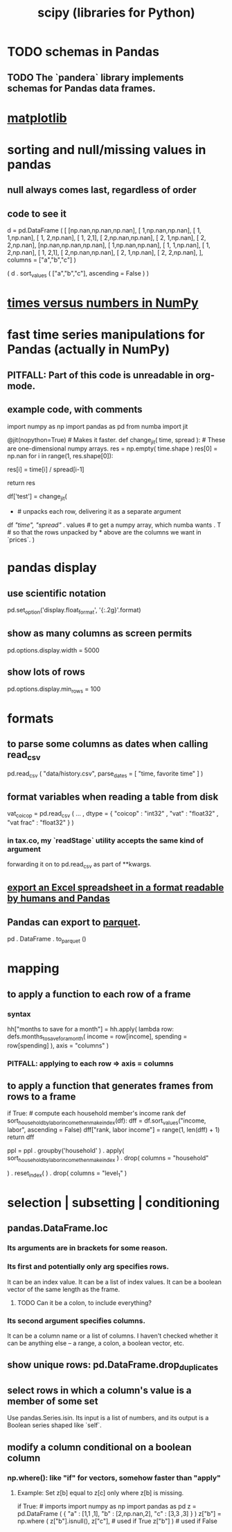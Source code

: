 :PROPERTIES:
:ID:       1a97cb6c-b6ff-4439-9790-ff372bc1ee38
:END:
#+title: scipy (libraries for Python)
* TODO schemas in Pandas
** TODO The `pandera` library implements schemas for Pandas data frames.
* [[id:b9a516f3-b8fc-4428-9bca-f81c672d5c3a][matplotlib]]
* sorting and null/missing values in pandas
** null always comes last, regardless of order
** code to see it
   d = pd.DataFrame ( [
       [np.nan,np.nan,np.nan],
       [     1,np.nan,np.nan],
       [     1,     1,np.nan],
       [     1,     2,np.nan],
       [     1,     2,1],
       [     2,np.nan,np.nan],
       [     2,     1,np.nan],
       [     2,     2,np.nan],
       [np.nan,np.nan,np.nan],
       [     1,np.nan,np.nan],
       [     1,     1,np.nan],
       [     1,     2,np.nan],
       [     1,     2,1],
       [     2,np.nan,np.nan],
       [     2,     1,np.nan],
       [     2,     2,np.nan],
       ],
       columns = ["a","b","c"] )

   ( d
    . sort_values ( ["a","b","c"],
                   ascending = False ) )
* [[id:6a0c6707-29de-4cb4-ba1a-7af6b9077872][times versus numbers in NumPy]]
* fast time series manipulations for Pandas (actually in NumPy)
** PITFALL: Part of this code is unreadable in org-mode.
** example code, with comments
   import numpy as np
   import pandas as pd
   from numba import jit

   @jit(nopython=True) # Makes it faster.
   def change_jit( time, spread ): # These are one-dimensional numpy arrays.
       res = np.empty( time.shape )
       res[0] = np.nan
       for i in range(1, res.shape[0]):
           # An ordinary for loop. Would be slow in a pandas frame,
           # but somehow numba magicks it into something fast.
           res[i] = time[i] / spread[i-1]
             # A nonsense calculation. The point is you can refer "now" (i)
             # to "earlier" (i-1) points in the data.
       return res

   df['test'] = change_jit(
       * # unpacks each row, delivering it as a separate argument
       df[[ "time", "spread"]]
       . values # to get a numpy array, which numba wants
       . T # so that the rows unpacked by * above are the columns we want in `prices`.
       )
* pandas display
** use scientific notation
   pd.set_option('display.float_format', '{:.2g}'.format)
** show as many columns as screen permits
   pd.options.display.width = 5000
** show lots of rows
   pd.options.display.min_rows = 100
* formats
** to parse some columns as dates when calling read_csv
     pd.read_csv (
       "data/history.csv",
       parse_dates = [ "time, favorite time" ] )
** format variables when reading a table from disk
   vat_coicop = pd.read_csv (
     ...
     , dtype = {
         "coicop"          : "int32"
       , "vat"           : "float32"
       , "vat frac"      : "float32"
     } )
*** in tax.co, my `readStage` utility accepts the same kind of argument
    forwarding it on to pd.read_csv as part of **kwargs.
** [[id:42538f79-f00b-48c6-adf6-f4ff8d805479][export an Excel spreadsheet in a format readable by humans and Pandas]]
** Pandas can export to [[id:8475bbbf-efbb-423e-901c-b464e807784c][parquet]].
   :PROPERTIES:
   :ID:       5b17456f-7237-48cc-a6a6-7a2dbef33aa3
   :END:
   pd . DataFrame . to_parquet ()
* mapping
** to apply a function to each row of a frame
*** syntax
    hh["months to save for a month"] = hh.apply(
        lambda row: defs.months_to_save_for_a_month(
            income = row[income],
            spending = row[spending] ),
        axis = "columns" )
*** PITFALL: applying to each *row* => axis = *columns*
** to apply a function that generates frames from rows to a frame
   # This isn't exactly it, but pretty close.

   if True: # compute each household member's income rank
     def sort_household_by_labor_income_then_make_index(df):
       dff = df.sort_values("income, labor", ascending = False)
       dff["rank, labor income"] = range(1, len(dff) + 1)
       return dff
     #
     ppl = ppl . groupby('household'
         ) . apply( sort_household_by_labor_income_then_make_index
         ) . drop( columns = "household"
                   # one level of the index holds the same information
         ) . reset_index(
         ) . drop( columns = "level_1" )
                   # the other part of the index is unneeded
* selection | subsetting | conditioning
** pandas.DataFrame.loc
*** Its arguments are in brackets for some reason.
*** Its first and potentially only arg specifies rows.
    It can be an index value.
    It can be a list of index values.
    It can be a boolean vector of the same length as the frame.
**** TODO Can it be a colon, to include everything?
*** Its second argument specifies columns.
    It can be a column name or a list of columns.
    I haven't checked whether it can be anything else --
    a range, a colon, a boolean vector, etc.
** show unique rows: pd.DataFrame.drop_duplicates
** select rows in which a column's value is a member of some set
   Use pandas.Series.isin.
   Its input is a list of numbers,
   and its output is a Boolean series shaped like `self`.
** modify a column conditional on a boolean column
*** np.where(): like "if" for vectors, somehow faster than "apply"
**** Example: Set z[b] equal to z[c] only where z[b] is missing.
    if True: # imports
       import numpy as np
       import pandas as pd
    z = pd.DataFrame ( { "a" : [1,1     ,1],
                         "b" : [2,np.nan,2],
                         "c" : [3,3     ,3] } )
    z["b"] = np.where ( z["b"].isnull(),
                        z["c"],   # used if True
                        z["b"] )  # used if False
